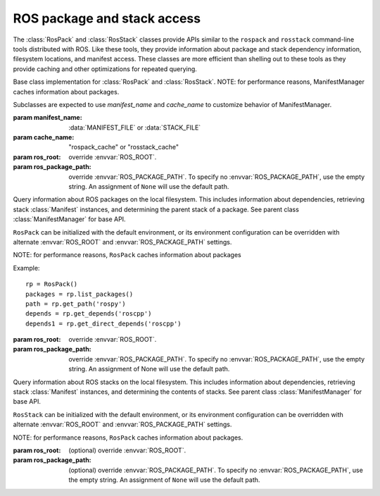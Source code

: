 ROS package and stack access
============================

The :class:`RosPack` and :class:`RosStack` classes provide APIs
similar to the ``rospack`` and ``rosstack`` command-line tools
distributed with ROS.  Like these tools, they provide information
about package and stack dependency information, filesystem locations,
and manifest access. These classes are more efficient than shelling
out to these tools as they provide caching and other optimizations for
repeated querying.

.. data:: MANIFEST_FILE

   Name of package manifest file, i.e. 'manifest.xml'.

.. data:: STACK_FILE

   Name of stack manifest file, i.e. 'stack.xml'.

.. exception:: ResourceNotFound

   Requested resource (e.g. package/stack) could not be found.

.. function:: list_by_path(manifest_name, path, cache) -> [str]

   List ROS stacks or packages within the specified *path*.

   The *cache* will be updated with the resource->path
   mappings. ``list_by_path()`` does NOT returned cached results;
   it only updates the cache.
    
   :param manifest_name: :data:`MANIFEST_FILE` or :data:`STACK_FILE`, ``str``
   :param path: path to list resources in, ``str``
   :param cache: path cache to update. Maps resource name to directory path. {str: str}
   :returns: complete list of resources in ROS environment.

.. class:: ManifestManager(manifest_name, cache_name, [ros_root=None, [ros_package_path=None]])

   Base class implementation for :class:`RosPack` and
   :class:`RosStack`.  NOTE: for performance reasons, ManifestManager
   caches information about packages.

   Subclasses are expected to use *manifest_name* and *cache_name* to customize behavior of ManifestManager.
        
   :param manifest_name: :data:`MANIFEST_FILE` or :data:`STACK_FILE`
   :param cache_name: "rospack_cache" or "rosstack_cache"
   :param ros_root: override :envvar:`ROS_ROOT`.
   :param ros_package_path: override :envvar:`ROS_PACKAGE_PATH`. To
     specify no :envvar:`ROS_PACKAGE_PATH`, use the empty string.
     An assignment of ``None`` will use the default path.
   
   .. method:: get_ros_root() -> str

      Get the :envvar:`ROS_ROOT` configuration of this instance.

   .. method:: get_ros_package_path() -> str

      Get the :envvar:`ROS_PACKAGE_PATH` configuration of this instance.
        
   .. attribute:: ros_root

      Get the :envvar:`ROS_ROOT` configuration of this instance. Read-only.

   .. attribute:: ros_package_path

      Get the :envvar:`ROS_PACKAGE_PATH` configuration of this instance. Read-only.

   .. method:: get_manifest(name) -> :class:`Manifest`

      Get the :class:`Manifest` of the specified resource.

      :param name: resource name, ``str``
      :raises: :exc:`InvalidManifest`
    
   .. method:: list() -> [str]

      List resources.

      :returns: complete list of package names in ROS environment

   .. method:: get_path(name) -> str

      :param name: resource name, ``str``
      :returns: filesystem path of resource
      :raises: :exc:`ResourceNotFound`
        
   .. method:: get_direct_depends(name) -> [str]

      Get the explicit dependencies of a resource.
        
      :param name: resource name, ``str``
      :returns: list of names of direct dependencies
      :raises: :exc:`ResourceNotFound`
      :raises: :exc:`InvalidManifest`

   .. method::  get_depends(name) -> [str]

      Get explicit and implicit dependencies of a resource.

      :param name: resource name, ``str``
      :returns: list of names of dependencies.
      :raises: :exc:`InvalidManifest`        
    
.. class:: RosPack([ros_root=None, [ros_package_path=None]])

   Query information about ROS packages on the local filesystem. This
   includes information about dependencies, retrieving stack
   :class:`Manifest` instances, and determining the parent stack of a
   package.  See parent class :class:`ManifestManager` for base API.

   ``RosPack`` can be initialized with the default environment, or
   its environment configuration can be overridden with alternate
   :envvar:`ROS_ROOT` and :envvar:`ROS_PACKAGE_PATH` settings.

   NOTE: for performance reasons, ``RosPack`` caches information about
   packages

   Example::

        rp = RosPack()
        packages = rp.list_packages()
        path = rp.get_path('rospy')
        depends = rp.get_depends('roscpp')
        depends1 = rp.get_direct_depends('roscpp')
    
   :param ros_root: override :envvar:`ROS_ROOT`.
   :param ros_package_path: override :envvar:`ROS_PACKAGE_PATH`.  To
     specify no :envvar:`ROS_PACKAGE_PATH`, use the empty string.  An
     assignment of None will use the default path.

   .. method:: get_rosdeps(package, [implicit=False]) -> [str]

      Collect rosdeps of specified package into a dictionary.
        
      :param package: package name, ``str``
      :param implicit: include implicit (recursive) rosdeps, ``bool``
      :returns: list of rosdep names.
        
   .. method:: stack_of(package) -> str
        :param package: package name, ``str``
        :returns: name of stack that package is in, or None if package is not part of a stack
        :raises: :exc:`ResourceNotFound`: if package cannot be located

.. class:: RosStack([ros_root=None, [ros_package_path=None]])

   Query information about ROS stacks on the local filesystem. This
   includes information about dependencies, retrieving stack
   :class:`Manifest` instances, and determining the contents of
   stacks.  See parent class :class:`ManifestManager` for base API.

   ``RosStack`` can be initialized with the default environment, or
   its environment configuration can be overridden with alternate
   :envvar:`ROS_ROOT` and :envvar:`ROS_PACKAGE_PATH` settings.

   NOTE: for performance reasons, ``RosPack`` caches information about
   packages.

   :param ros_root: (optional) override :envvar:`ROS_ROOT`.
   :param ros_package_path: (optional) override
     :envvar:`ROS_PACKAGE_PATH`.  To specify no
     :envvar:`ROS_PACKAGE_PATH`, use the empty string.  An assignment
     of ``None`` will use the default path.
            
   .. method:: packages_of(stack) -> [str]

      :returns: name of packages that are part of stack
      :raises: :exc:`ResourceNotFound` if stack cannot be located

   .. method:: get_stack_version(stack) -> str

      :param env: override environment variable dictionary
      :returns: version number of stack, or None if stack is unversioned.

.. function:: expand_to_packages(names, rospack, rosstack) -> ([str], [str])

    Expand names into a list of packages. Names can either be of packages or stacks.

    :param names: list of names of stacks or packages, ``[str]``
    :returns: ([packages], [not_found]). ``expand_packages()`` returns
      two lists. The first is of packages names. The second is a list
      of names for which no matching stack or package was found. Lists
      may have duplicates.

.. function:: get_stack_version_by_dir(stack_dir) -> str

    Get stack version where stack_dir points to root directory of stack.
    
    :param env: override environment variable dictionary
    :returns: version number of stack, or None if stack is unversioned.
